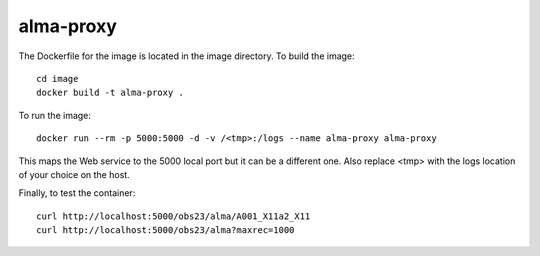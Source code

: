 alma-proxy
==========

The Dockerfile for the image is located in the image directory. To build the image:

::

    cd image
    docker build -t alma-proxy .


To run the image:

::

    docker run --rm -p 5000:5000 -d -v /<tmp>:/logs --name alma-proxy alma-proxy


This maps the Web service to the 5000 local port but it can be a different one.
Also replace <tmp> with the logs location of your choice on the host.


Finally, to test the container:

::

   curl http://localhost:5000/obs23/alma/A001_X11a2_X11
   curl http://localhost:5000/obs23/alma?maxrec=1000


